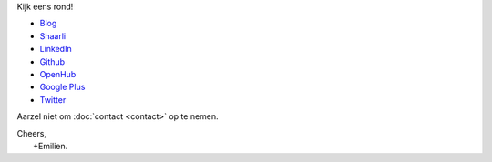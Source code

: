 .. title: Welkom
.. slug: index
.. tags: 
.. link: 
.. description: Persoonlijke website Emilien Klein
.. type: text

Kijk eens rond!

* `Blog <posts/>`_
* `Shaarli <https://links.klein.st/>`_
* `LinkedIn <https://www.linkedin.com/in/emilienklein>`_
* `Github <https://github.com/e2jk>`_
* `OpenHub <https://www.openhub.net/accounts/e2jk>`_
* `Google Plus <https://plus.google.com/+EmilienKlein>`_
* `Twitter <https://twitter.com/e2jk>`_

Aarzel niet om :doc:`contact <contact>` op te nemen.

| Cheers,
|     +Emilien.

